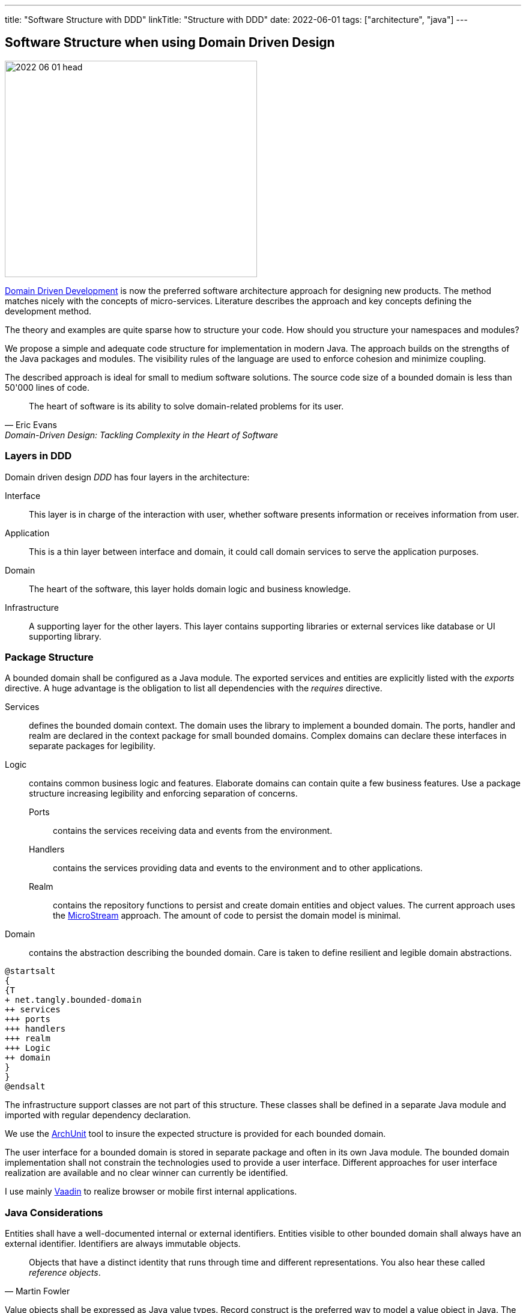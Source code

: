 ---
title: "Software Structure with DDD"
linkTitle: "Structure with DDD"
date: 2022-06-01
tags: ["architecture", "java"]
---

== Software Structure when using Domain Driven Design
:author: Marcel Baumann
:email: <marcel.baumann@tangly.net>
:homepage: https://www.tangly.net/
:company: https://www.tangly.net/[tangly llc]

image::2022-06-01-head.jpg[width=420,height=360,role=left]
https://en.wikipedia.org/wiki/Domain-driven_design[Domain Driven Development] is now the preferred software architecture approach for designing new products.
The method matches nicely with the concepts of micro-services.
Literature describes the approach and key concepts defining the development method.

The theory and examples are quite sparse how to structure your code.
How should you structure your namespaces and modules?

We propose a simple and adequate code structure for implementation in modern Java.
The approach builds on the strengths of the Java packages and modules.
The visibility rules of the language are used to enforce cohesion and minimize coupling.

The described approach is ideal for small to medium software solutions.
The source code size of a bounded domain is less than 50'000 lines of code.

[cite,Eric Evans,Domain-Driven Design: Tackling Complexity in the Heart of Software]
____
The heart of software is its ability to solve domain-related problems for its user.
____

=== Layers in DDD

Domain driven design _DDD_ has four layers in the architecture:

Interface::
This layer is in charge of the interaction with user, whether software presents information or receives information from user.
Application::
This is a thin layer between interface and domain, it could call domain services to serve the application purposes.
Domain::
The heart of the software, this layer holds domain logic and business knowledge.
Infrastructure::
A supporting layer for the other layers.
This layer contains supporting libraries or external services like database or UI supporting library.

=== Package Structure

A bounded domain shall be configured as a Java module.
The exported services and entities are explicitly listed with the _exports_ directive.
A huge advantage is the obligation to list all dependencies with the _requires_ directive.

Services::
defines the bounded domain context.
The domain uses the library to implement a bounded domain.
The ports, handler and realm are declared in the context package for small bounded domains.
Complex domains can declare these interfaces in separate packages for legibility.
Logic::
contains common business logic and features.
Elaborate domains can contain quite a few business features.
Use a package structure increasing legibility and enforcing separation of concerns.
Ports:::
contains the services receiving data and events from the environment.
Handlers:::
contains the services providing data and events to the environment and to other applications.
Realm:::
contains the repository functions to persist and create domain entities and object values.
The current approach uses the https://microstream.one/[MicroStream] approach.
The amount of code to persist the domain model is minimal.
Domain::
contains the abstraction describing the bounded domain.
Care is taken to define resilient and legible domain abstractions.

[plantuml,bounded-domain-structure,svg]
....
@startsalt
{
{T
+ net.tangly.bounded-domain
++ services
+++ ports
+++ handlers
+++ realm
+++ Logic
++ domain
}
}
@endsalt
....

The infrastructure support classes are not part of this structure.
These classes shall be defined in a separate Java module and imported with regular dependency declaration.

We use the https://www.archunit.org/[ArchUnit] tool to insure the expected structure is provided for each bounded domain.

The user interface for a bounded domain is stored in separate package and often in its own Java module.
The bounded domain implementation shall not constrain the technologies used to provide a user interface.
Different approaches for user interface realization are available and no clear winner can currently be identified.

I use mainly https://www.vaadin.com[Vaadin] to realize browser or mobile first internal applications.

=== Java Considerations

Entities shall have a well-documented internal or external identifiers.
Entities visible to other bounded domain shall always have an external identifier.
Identifiers are always immutable objects.

[cite,Martin Fowler]
____
Objects that have a distinct identity that runs through time and different representations.
You also hear these called _reference objects_.
____

Value objects shall be expressed as Java value types.
Record construct is the preferred way to model a value object in Java.
The record concept provides the expected _equals(Object)_ behavior.

[cite,Martin Fowler]
____
Objects that matter only as the combination of their attributes.
Two value objects with the same values for all their attributes are considered equal.
____

An aggregate is a set of Entities and Value Objects that do not make sense alone.
Every aggregate has a root entity, which will be responsible for providing all methods involving business rules that will modify its child entities.
The first rule is that aggregates reference each other by identity instead of object references.
Aggregates shall be constructed with the help of factory patterns such as factory method, abstract factory, or builder.

[cite,Martin Fowler]
____
A DDD aggregate is a cluster of domain objects that can be treated as a single unit.
An example may be an order and its line-items, these will be separate objects.
Tt is useful to treat the order together with its line items as a single aggregate.
____

Rich domains are models that have full control of their data and do not rely on external objects to manipulate them.
Anemic domains are models that rely on other classes to validate their data.
Anemic domains are a smell in the domain driven design world.

Services should be pure functions and be stateless.

[cite]
____
Pure functions are functions (or methods) that do not change the value of any object outside it.
It avoids side effects and guaranteeing the same output for certain inputs, ie it needs to be completely deterministic.
____

=== Architecture Integrity

A Bounded Context is a logical boundary of a domain where particular terms and rules apply consistently.
Inside this boundary, all terms, definitions, and concepts form the Ubiquitous Language.

The Java Platform Module System (JPMS) encourages to build more reliable and strongly encapsulated modules.
As a result, these features can help to isolate our contexts and establish clear boundaries.

A bounded domain is implemented as a Java module.

The domain internal layered architecture is verified with https://www.archunit.org/[ArchUnit] custom validation rules.
The rules are coded as unit tests and are processed in the continuous integration pipeline.

The advantages of the architecture are

* The whole company talking the same ubiquitous language, reduced risk of misunderstandings.
Everyone needs to be aligned, both in vocabulary and ownership of the components.
The engineers have a common understanding and coding guidelines to realize the layers inside a bounded domain.
* You have a segregated architecture defining a modular monolith application.
* Smaller and well-defined components are easier to maintain.
Your services are independent and can more easily be refactored.
* Development scalability is implicitly provided.
Teams can develop simulaneoulsy and independantly bounded domain features.

=== Bounded Domain Releations

There are five main types of relationships between Bounded Contexts:

Partnership::
a relationship between two contexts that cooperate to align the two teams with dependent goals
Shared Kernel::
a kind of relationship when common parts of several contexts are extracted to another context/module to reduce code duplication
Customer-supplier::
a connection between two contexts, where one context (upstream) produces data, and the other (downstream) consume it.
In this relationship, both sides are interested in establishing the best possible communication
Conformist::
this relationship also has upstream and downstream, however, downstream always conforms to the upstream’s APIs
Anti-corruption layer::
this type of relationship is widely used for legacy systems to adapt them to a new architecture and gradually migrate from the legacy codebase.
The protection layer acts as an adapter to translate data from the upstream and protect from undesired changes

=== Lessons Learnt

Great technologies, programming languages and tools are used when building software appliations.
That is good and right.
But unfortunately it is often lost that the decisive factor for the success of a project is not the technology, but the solution.
In order to be able to understand the subject matter or domain, we need a common language with the domain experts and users.
If we do not map the technical model in the software and its architecture, it will not help our users in their work.
As a computer scientist, it is easy to fall into the trap of focusing on technology instead of specialist knowledge
footnoote:[In the modern trend of technology driven curriculum this dreadful approach is often encountered].
The principle of bounded contexts from DDD can help us here.

[cite,Stefan Tilkov,2021]
____
Domain-driven design (DDD) is a useful approach that provides excellent guidelines for modeling and building systems, but it is a means to an end, not an end in itself.
While the concepts are valid, you lose a lot if you limit yourself to using them only: There actually is a life beyond DDD.
____

[bibliography]
=== Literature

* [[[domaindrivendesign, 1]]] Domain-Driven Design: Tackling Complexity in the Heart of Software.
Eric Evans.
Addison-Wesley. 2004.
* [[[implmentingddd, 2]]] Implementing Domain-Driven Design.
Vernon Vaughn.
Addison-Wesley. 2013.
* [[[ddddistilled, 3]]] Domain-Driven Design Distilled.
Vernon Vaughn.
Addison-Wesley. 2016.
